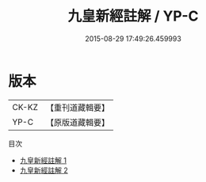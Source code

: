 #+TITLE: 九皇新經註解 / YP-C

#+DATE: 2015-08-29 17:49:26.459993
* 版本
 |     CK-KZ|【重刊道藏輯要】|
 |      YP-C|【原版道藏輯要】|
目次
 - [[file:KR5i0026_001.txt][九皇新經註解 1]]
 - [[file:KR5i0026_002.txt][九皇新經註解 2]]
